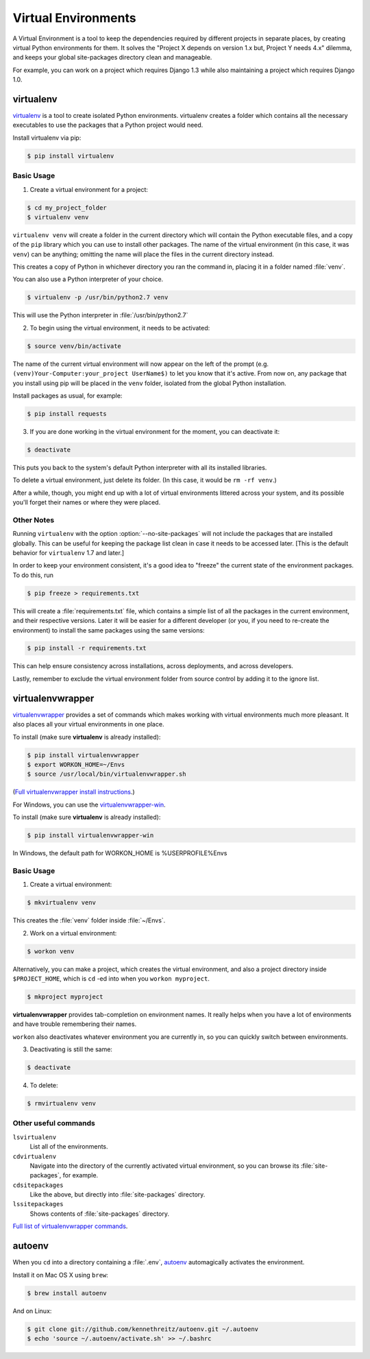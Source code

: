 Virtual Environments
====================

A Virtual Environment is a tool to keep the dependencies required by different
projects in separate places, by creating virtual Python environments for them.
It solves the "Project X depends on version 1.x but, Project Y needs 4.x"
dilemma, and keeps your global site-packages directory clean and manageable.

For example, you can work on a project which requires Django 1.3 while also
maintaining a project which requires Django 1.0.

virtualenv
----------

`virtualenv <http://pypi.python.org/pypi/virtualenv>`_ is a tool to create
isolated Python environments. virtualenv creates a folder which contains all the 
necessary executables to use the packages that a Python project would need. 

Install virtualenv via pip:

.. code-block:: console

  $ pip install virtualenv

Basic Usage
~~~~~~~~~~~

1. Create a virtual environment for a project:

.. code-block:: console

   $ cd my_project_folder
   $ virtualenv venv

``virtualenv venv`` will create a folder in the current directory which will
contain the Python executable files, and a copy of the ``pip`` library which you
can use to install other packages. The name of the virtual environment (in this
case, it was ``venv``) can be anything; omitting the name will place the files
in the current directory instead.

This creates a copy of Python in whichever directory you ran the command in,
placing it in a folder named :file:`venv`.

You can also use a Python interpreter of your choice.

.. code-block:: console

   $ virtualenv -p /usr/bin/python2.7 venv

This will use the Python interpreter in :file:`/usr/bin/python2.7`

2. To begin using the virtual environment, it needs to be activated:

.. code-block:: console

   $ source venv/bin/activate

The name of the current virtual environment will now appear on the left of 
the prompt (e.g. ``(venv)Your-Computer:your_project UserName$)`` to let you know 
that it's active. From now on, any package that you install using pip will be 
placed in the ``venv`` folder, isolated from the global Python installation.

Install packages as usual, for example:

.. code-block:: console

    $ pip install requests

3. If you are done working in the virtual environment for the moment, you can
   deactivate it:

.. code-block:: console

   $ deactivate

This puts you back to the system's default Python interpreter with all its
installed libraries.

To delete a virtual environment, just delete its folder. (In this case, 
it would be ``rm -rf venv``.)

After a while, though, you might end up with a lot of virtual environments
littered across your system, and its possible you'll forget their names or
where they were placed.

Other Notes
~~~~~~~~~~~

Running ``virtualenv`` with the option :option:`--no-site-packages` will not
include the packages that are installed globally. This can be useful
for keeping the package list clean in case it needs to be accessed later.
[This is the default behavior for ``virtualenv`` 1.7 and later.]

In order to keep your environment consistent, it's a good idea to "freeze"
the current state of the environment packages. To do this, run

.. code-block:: console

    $ pip freeze > requirements.txt

This will create a :file:`requirements.txt` file, which contains a simple
list of all the packages in the current environment, and their respective
versions. Later it will be easier for a different developer (or you, if you
need to re-create the environment) to install the same packages using the
same versions:

.. code-block:: console

    $ pip install -r requirements.txt

This can help ensure consistency across installations, across deployments,
and across developers.

Lastly, remember to exclude the virtual environment folder from source
control by adding it to the ignore list.

.. _virtualenvwrapper-ref:

virtualenvwrapper
-----------------

`virtualenvwrapper <http://virtualenvwrapper.readthedocs.org/en/latest/index.html>`_
provides a set of commands which makes working with virtual environments much
more pleasant. It also places all your virtual environments in one place.

To install (make sure **virtualenv** is already installed):

.. code-block:: console

  $ pip install virtualenvwrapper
  $ export WORKON_HOME=~/Envs
  $ source /usr/local/bin/virtualenvwrapper.sh

(`Full virtualenvwrapper install instructions <http://virtualenvwrapper.readthedocs.org/en/latest/install.html>`_.)

For Windows, you can use the `virtualenvwrapper-win <https://github.com/davidmarble/virtualenvwrapper-win/>`_.

To install (make sure **virtualenv** is already installed):

.. code-block:: console

  $ pip install virtualenvwrapper-win
  
In Windows, the default path for WORKON_HOME is %USERPROFILE%\Envs

Basic Usage
~~~~~~~~~~~

1. Create a virtual environment:

.. code-block:: console

   $ mkvirtualenv venv

This creates the :file:`venv` folder inside :file:`~/Envs`.

2. Work on a virtual environment:

.. code-block:: console

   $ workon venv

Alternatively, you can make a project, which creates the virtual environment,
and also a project directory inside ``$PROJECT_HOME``, which is ``cd`` -ed into
when you ``workon myproject``.

.. code-block:: console

   $ mkproject myproject

**virtualenvwrapper** provides tab-completion on environment names. It really
helps when you have a lot of environments and have trouble remembering their
names.

``workon`` also deactivates whatever environment you are currently in, so you
can quickly switch between environments.

3. Deactivating is still the same:

.. code-block:: console

   $ deactivate

4. To delete:

.. code-block:: console

   $ rmvirtualenv venv

Other useful commands
~~~~~~~~~~~~~~~~~~~~~

``lsvirtualenv``
  List all of the environments.

``cdvirtualenv``
  Navigate into the directory of the currently activated virtual environment,
  so you can browse its :file:`site-packages`, for example.

``cdsitepackages``
  Like the above, but directly into :file:`site-packages` directory.

``lssitepackages``
  Shows contents of :file:`site-packages` directory.

`Full list of virtualenvwrapper commands <http://virtualenvwrapper.readthedocs.org/en/latest/command_ref.html>`_.

autoenv
-------
When you ``cd`` into a directory containing a :file:`.env`, `autoenv <https://github.com/kennethreitz/autoenv>`_
automagically activates the environment.

Install it on Mac OS X using ``brew``:

.. code-block:: console

   $ brew install autoenv

And on Linux:

.. code-block:: console

   $ git clone git://github.com/kennethreitz/autoenv.git ~/.autoenv
   $ echo 'source ~/.autoenv/activate.sh' >> ~/.bashrc
